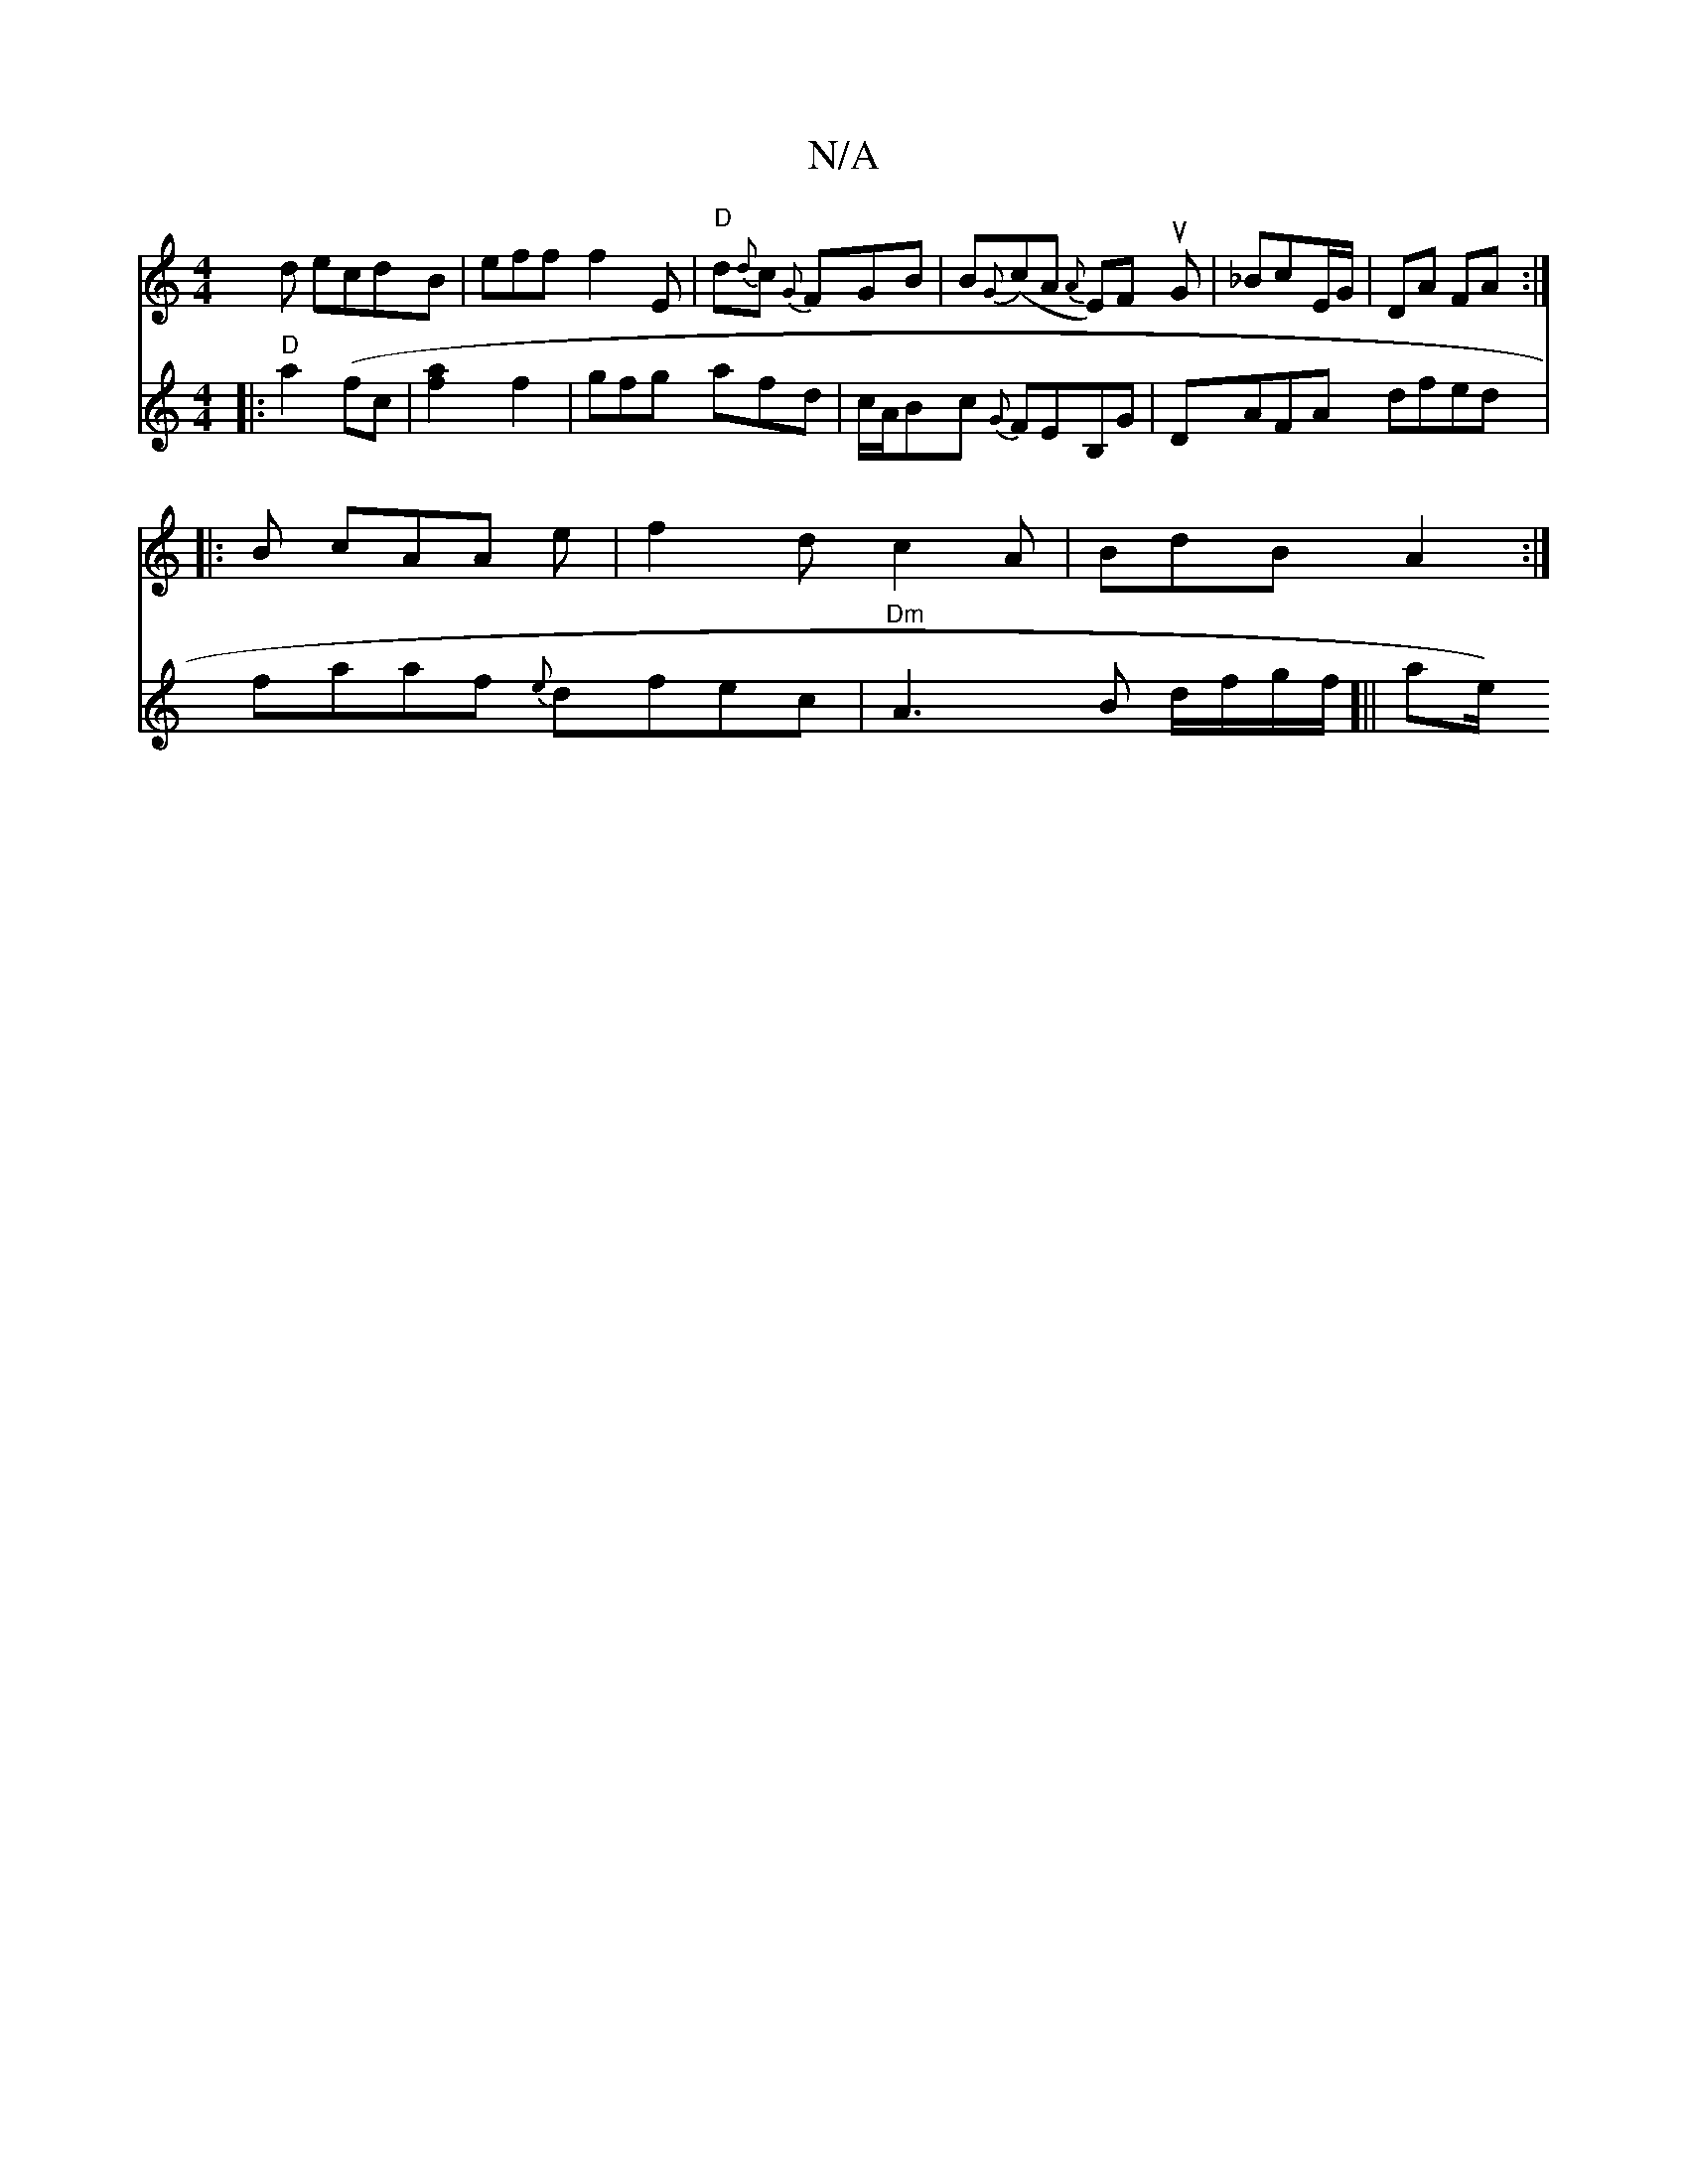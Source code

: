 X:1
T:N/A
M:4/4
R:N/A
K:Cmajor
d ecdB|eff f2E|"D"d{d}c {G}FGB|B{G}(cA {A}E)F uG |_Bc-E/G/|DA FA :|
|:B cAA e|f2d c2A|BdB A2:|
V:14
|:"D"a2(fc | [a2f2] [f2] | gfg afd | c/A/Bc {G}FEB,G|DAFA dfed|faaf {e}dfec|"Dm"A3 B d/f/g/f/]||
ae/